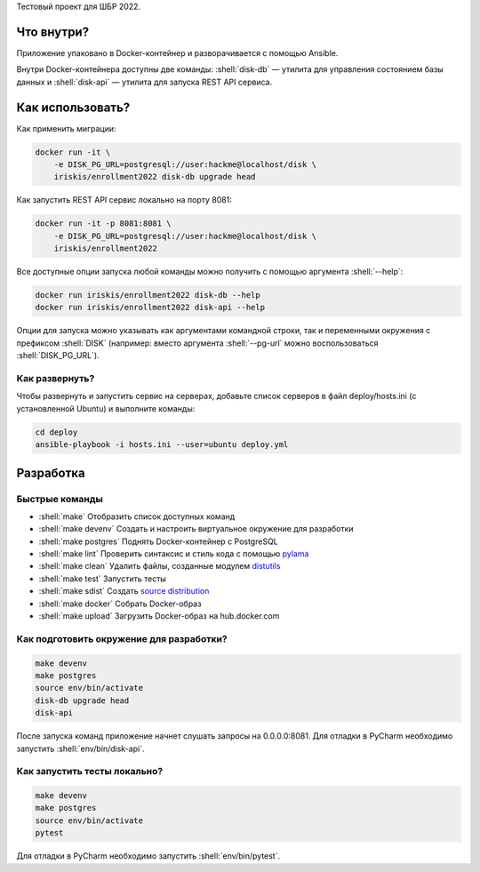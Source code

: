 .. role:: shell(code)
   :language: shell

Тестовый проект для ШБР 2022.

.. image:: https://github.com/iriskis/enrollment2022/workflows/CI/badge.svg?branch=master&event=push
    :target: https://github.com/iriskis/enrollment2022/actions?query=workflow%3ACI

Что внутри?
===========
Приложение упаковано в Docker-контейнер и разворачивается с помощью Ansible.

Внутри Docker-контейнера доступны две команды: :shell:`disk-db` — утилита
для управления состоянием базы данных и :shell:`disk-api` — утилита для 
запуска REST API сервиса.

Как использовать?
=================
Как применить миграции:

.. code-block:: shell

    docker run -it \
        -e DISK_PG_URL=postgresql://user:hackme@localhost/disk \
        iriskis/enrollment2022 disk-db upgrade head

Как запустить REST API сервис локально на порту 8081:

.. code-block:: shell

    docker run -it -p 8081:8081 \
        -e DISK_PG_URL=postgresql://user:hackme@localhost/disk \
        iriskis/enrollment2022

Все доступные опции запуска любой команды можно получить с помощью
аргумента :shell:`--help`:

.. code-block:: shell

    docker run iriskis/enrollment2022 disk-db --help
    docker run iriskis/enrollment2022 disk-api --help

Опции для запуска можно указывать как аргументами командной строки, так и
переменными окружения с префиксом :shell:`DISK` (например: вместо аргумента
:shell:`--pg-url` можно воспользоваться :shell:`DISK_PG_URL`).

Как развернуть?
---------------
Чтобы развернуть и запустить сервис на серверах, добавьте список серверов в файл
deploy/hosts.ini (с установленной Ubuntu) и выполните команды:

.. code-block:: shell

    cd deploy
    ansible-playbook -i hosts.ini --user=ubuntu deploy.yml

Разработка
==========

Быстрые команды
---------------
* :shell:`make` Отобразить список доступных команд
* :shell:`make devenv` Создать и настроить виртуальное окружение для разработки
* :shell:`make postgres` Поднять Docker-контейнер с PostgreSQL
* :shell:`make lint` Проверить синтаксис и стиль кода с помощью `pylama`_
* :shell:`make clean` Удалить файлы, созданные модулем `distutils`_
* :shell:`make test` Запустить тесты
* :shell:`make sdist` Создать `source distribution`_
* :shell:`make docker` Собрать Docker-образ
* :shell:`make upload` Загрузить Docker-образ на hub.docker.com

.. _pylama: https://github.com/klen/pylama
.. _distutils: https://docs.python.org/3/library/distutils.html
.. _source distribution: https://packaging.python.org/glossary/

Как подготовить окружение для разработки?
-----------------------------------------
.. code-block:: shell

    make devenv
    make postgres
    source env/bin/activate
    disk-db upgrade head
    disk-api

После запуска команд приложение начнет слушать запросы на 0.0.0.0:8081.
Для отладки в PyCharm необходимо запустить :shell:`env/bin/disk-api`.

Как запустить тесты локально?
-----------------------------
.. code-block:: shell

    make devenv
    make postgres
    source env/bin/activate
    pytest

Для отладки в PyCharm необходимо запустить :shell:`env/bin/pytest`.

